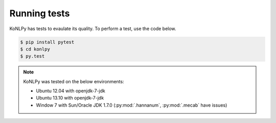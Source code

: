 Running tests
=============

KoNLPy has tests to evaulate its quality.
To perform a test, use the code below.

.. code-block:: bash

    $ pip install pytest
    $ cd konlpy
    $ py.test

.. note::

    KoNLPy was tested on the below environments:

    - Ubuntu 12.04 with openjdk-7-jdk
    - Ubuntu 13.10 with openjdk-7-jdk
    - Window 7 with Sun/Oracle JDK 1.7.0 (:py:mod:`.hannanum`, :py:mod:`.mecab` have issues)
